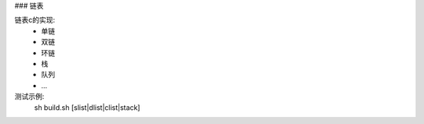 ### 链表

链表c的实现:  
  - 单链  
  - 双链  
  - 环链  
  - 栈  
  - 队列  
  - ...  

测试示例:  
  sh build.sh [slist|dlist|clist|stack]
